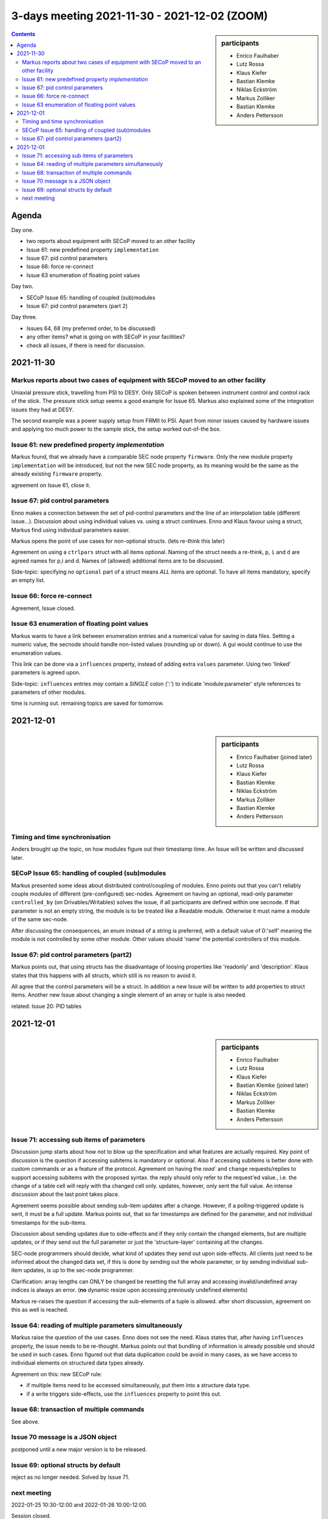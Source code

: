 3-days meeting 2021-11-30 - 2021-12-02 (ZOOM)
=============================================

.. sidebar:: participants

     * Enrico Faulhaber
     * Lutz Rossa
     * Klaus Kiefer
     * Bastian Klemke
     * Niklas Eckström
     * Markus Zolliker
     * Bastian Klemke
     * Anders Pettersson


.. contents:: Contents
    :local:
    :depth: 2


Agenda
------
Day one.

- two reports about equipment with SECoP moved to an other facility
- Issue 61: new predefined property ``implementation``
- Issue 67: pid control parameters
- Issue 66: force re-connect
- Issue 63 enumeration of floating point values

Day two.

- SECoP Issue 65: handling of coupled (sub)modules
- Issue 67: pid control parameters (part 2)

Day three.

- Issues 64, 68 (my preferred order, to be discussed)
- any other items? what is going on with SECoP in your facilities?
- check all issues, if there is need for discussion.

2021-11-30
----------

Markus reports about two cases of equipment with SECoP moved to an other facility
+++++++++++++++++++++++++++++++++++++++++++++++++++++++++++++++++++++++++++++++++
Uniaxial pressure stick, travelling from PSI to DESY.
Only SECoP is spoken between instrument control and control rack of the stick.
The pressure stick setup seems a good example for Issue 65.
Markus also explained some of the integration issues they had at DESY.

The second example was a power supply setup from FRMII to PSI.
Apart from minor issues caused by hardware issues and applying too much power to the sample stick,
the setup worked out-of-the box.

Issue 61: new predefined property `implementation`
++++++++++++++++++++++++++++++++++++++++++++++++++
Markus found, that we already have a comparable SEC node property ``firmware``.
Only the new module property ``implementation`` will be introduced, but not
the new SEC node property, as its meaning would be the same as the already
existing ``firmware`` property.

agreement on Issue 61, close it.


Issue 67: pid control parameters
++++++++++++++++++++++++++++++++
Enno makes a connection between the set of pid-control parameters and the
line of an interpolation table (different issue...).
Discussion about using individual values vs. using a struct continues.
Enno and Klaus favour using a struct, Markus find using individual parameters easier.

Markus opens the point of use cases for non-optional structs.
(lets re-think this later)

Agreement on using a ``ctrlpars`` struct with all items optional.
Naming of the struct needs a re-think, ``p``, ``i`` and ``d`` are agreed names for p,i and d.
Names of (allowed) additional items are to be discussed.

Side-topic: specifying no ``optional`` part of a struct means *ALL* items are optional.
To have all items mandatory, specify an empty list.


Issue 66: force re-connect
++++++++++++++++++++++++++

Agreement, Issue closed.


Issue 63 enumeration of floating point values
+++++++++++++++++++++++++++++++++++++++++++++
Markus wants to have a link between enumeration entries and a numerical value for saving in data files.
Setting a numeric value, the secnode should handle non-listed values (rounding up or down).
A gui would continue to use the enumeration values.

This link can be done via a ``influences`` property, instead of adding extra ``values`` parameter.
Using two 'linked' parameters is agreed upon.

Side-topic: ``influences`` entries *may* contain a *SINGLE* colon (':')
to indicate 'module:parameter' style references to parameters of other modules.

time is running out. remaining topics are saved for tomorrow.

2021-12-01
----------
.. sidebar:: participants

     * Enrico Faulhaber (joined later)
     * Lutz Rossa
     * Klaus Kiefer
     * Bastian Klemke
     * Niklas Eckström
     * Markus Zolliker
     * Bastian Klemke
     * Anders Pettersson

Timing and time synchronisation
+++++++++++++++++++++++++++++++
Anders brought up the topic, on how modules figure out their timestamp time.
An Issue will be written and discussed later.


SECoP Issue 65: handling of coupled (sub)modules
++++++++++++++++++++++++++++++++++++++++++++++++
Markus presented some ideas about distributed control/coupling of modules.
Enno points out that you can't reliably couple modules of different (pre-configured)
sec-nodes.
Agreement on having an optional, read-only parameter ``controlled_by`` (on Drivables/Writables)
solves the issue, if all participants are defined within one secnode.
If that parameter is not an empty string, the module is to be treated like a Readable
module. Otherwise it must name a module of the same sec-node.

After discussing the consequences, an enum instead of a string is preferred, with a default value
of 0:'self' meaning the module is not controlled by some other module. Other values should
'name' the potential controllers of this module.


Issue 67: pid control parameters (part2)
++++++++++++++++++++++++++++++++++++++++
Markus points out, that using structs has the disadvantage of loosing properties like 'readonly' and 'description'.
Klaus states that this happens with all structs, which still is no reason to avoid it.

All agree that the control parameters will be a struct.
In addition a new Issue will be written to add properties to struct items.
Another new Issue about changing a single element of an array or tuple is also needed.

related: Issue 20: PID tables

2021-12-01
----------
.. sidebar:: participants

     * Enrico Faulhaber
     * Lutz Rossa
     * Klaus Kiefer
     * Bastian Klemke (joined later)
     * Niklas Eckström
     * Markus Zolliker
     * Bastian Klemke
     * Anders Pettersson


Issue 71: accessing sub items of parameters
+++++++++++++++++++++++++++++++++++++++++++

Discussion jump starts about how not to blow up the specification and what features
are actually required.
Key point of discussion is the question if accessing subitems is mandatory or optional.
Also if accessing subitems is better done with custom commands or as a feature of the protocol.
Agreement on having the `read`` and ``change`` requests/replies to support accessing
subitems with the proposed syntax. the reply should only refer to the request'ed value., i.e.
the change of a table cell will reply with tha changed cell only.
updates, however, only sent the full value.
An intense discussion about the last point takes place.

Agreement seems possible about sending sub-item updates after a change.
However, if a polling-triggered update is sent, it must be a full update.
Markus points out, that so far timestamps are defined for the parameter, and not individual
timestamps for the sub-items.

Discussion about sending updates due to side-effects and if they only contain the changed
elements, but are multiple updates, or if they send out the full parameter or just the
'structure-layer' containing all the changes.

SEC-node programmers should decide, what kind of updates they send out upon side-effects.
All clients just need to be informed about the changed data set, if this is done by sending
out the whole parameter, or by sending individual sub-item updates, is up to the sec-node
programmer.

Clarification: array lengths can ONLY be changed be resetting the full array and accessing
invalid/undefined array indices is always an error.
(**no** dynamic resize upon accessing previously undefined elements)

Markus re-raises the question if accessing the sub-elements of a tuple is allowed.
after short discussion, agreement on this as well is reached.


Issue 64: reading of multiple parameters simultaneously
+++++++++++++++++++++++++++++++++++++++++++++++++++++++

Markus raise the question of the use cases. Enno does not see the need.
Klaus states that, after having ``influences`` property, the issue needs to be re-thought.
Markus points out that bundling of information is already possible und should be used in
such cases. Enno figured out that data duplication could be avoid in many cases, as we
have access to individual elements on structured data types already.

Agreement on this: new SECoP rule:

- if multiple items need to be accessed simultaneously, put them into a structure data type.
- if a write triggers side-effects, use the ``influences`` property to point this out.


Issue 68: transaction of multiple commands
++++++++++++++++++++++++++++++++++++++++++

See above.


Issue 70 message is a JSON object
+++++++++++++++++++++++++++++++++

postponed until a new major version is to be released.


Issue 69: optional structs by default
+++++++++++++++++++++++++++++++++++++

reject as no longer needed. Solved by Issue 71.


next meeting
++++++++++++

2022-01-25 10:30-12:00 and 2022-01-26 10:00-12:00.


Session closed.

